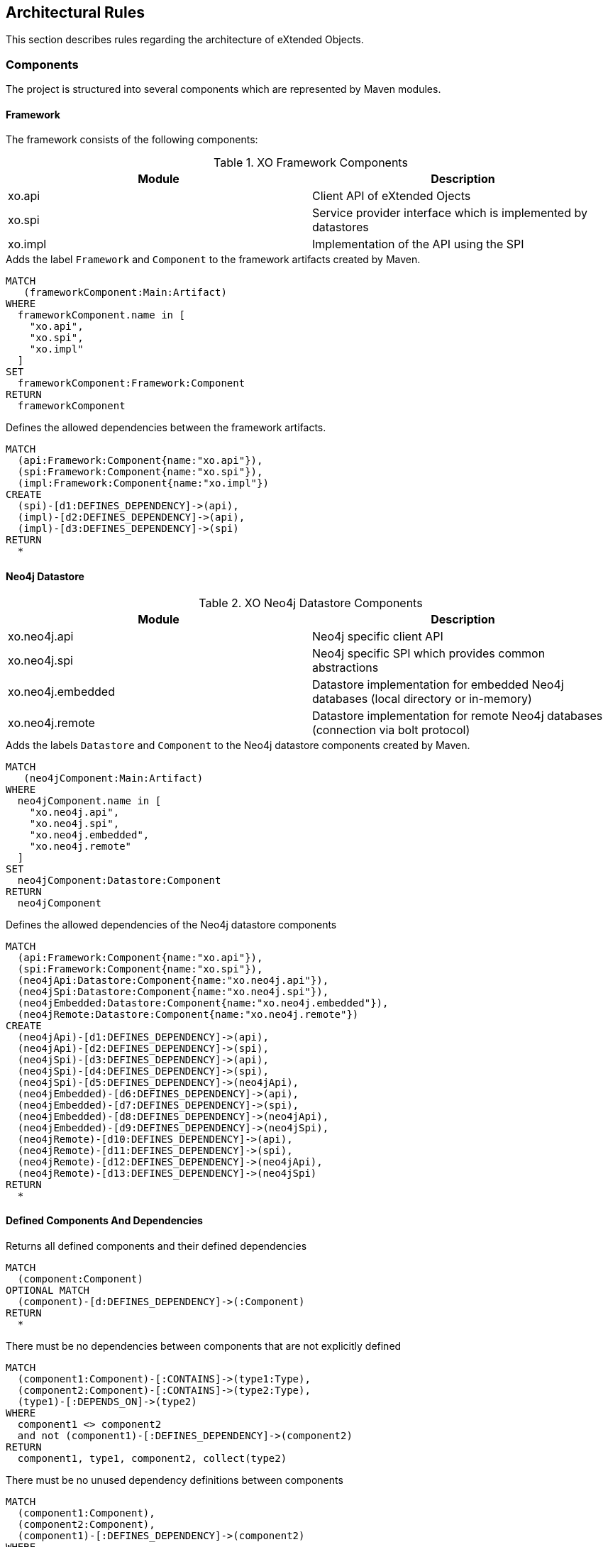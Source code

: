 [[architecture:Default]]
[role=group,includesConstraints="architecture:ComponentDependencyViolation,architecture:UnusedComponentDependencyDefinition"]
== Architectural Rules

This section describes rules regarding the architecture of eXtended Objects.

=== Components

The project is structured into several components which are represented by Maven modules.

==== Framework

The framework consists of the following components:

.XO Framework Components
[options="header"]
|====
| Module  | Description
| xo.api  | Client API of eXtended Ojects
| xo.spi  | Service provider interface which is implemented by datastores
| xo.impl | Implementation of the API using the SPI
|====

[[architecture:Framework]]
[source,cypher,role=concept,requiresConcepts="maven:MainArtifact",severity=critical]
.Adds the label `Framework` and `Component` to the framework artifacts created by Maven.
----
MATCH
   (frameworkComponent:Main:Artifact)
WHERE
  frameworkComponent.name in [
    "xo.api",
    "xo.spi",
    "xo.impl"
  ]
SET
  frameworkComponent:Framework:Component
RETURN
  frameworkComponent
----

[[architecture:FrameworkDependencyDefinition]]
[source,cypher,role=concept,requiresConcepts="architecture:Framework",reportType=graphml]
.Defines the allowed dependencies between the framework artifacts.
----
MATCH
  (api:Framework:Component{name:"xo.api"}),
  (spi:Framework:Component{name:"xo.spi"}),
  (impl:Framework:Component{name:"xo.impl"})
CREATE
  (spi)-[d1:DEFINES_DEPENDENCY]->(api),
  (impl)-[d2:DEFINES_DEPENDENCY]->(api),
  (impl)-[d3:DEFINES_DEPENDENCY]->(spi)
RETURN
  *
----

==== Neo4j Datastore

.XO Neo4j Datastore Components
[options="header"]
|====
| Module  | Description
| xo.neo4j.api      | Neo4j specific client API
| xo.neo4j.spi      | Neo4j specific SPI which provides common abstractions
| xo.neo4j.embedded | Datastore implementation for embedded Neo4j databases (local directory or in-memory)
| xo.neo4j.remote   | Datastore implementation for remote Neo4j databases (connection via bolt protocol)
|====

[[architecture:Neo4jDatastore]]
[source,cypher,role=concept,requiresConcepts="maven:MainArtifact",severity=critical]
.Adds the labels `Datastore` and `Component` to the Neo4j datastore components created by Maven.
----
MATCH
   (neo4jComponent:Main:Artifact)
WHERE
  neo4jComponent.name in [
    "xo.neo4j.api",
    "xo.neo4j.spi",
    "xo.neo4j.embedded",
    "xo.neo4j.remote"
  ]
SET
  neo4jComponent:Datastore:Component
RETURN
  neo4jComponent
----

[[architecture:Neo4jDatastoreDependencyDefinition]]
[source,cypher,role=concept,requiresConcepts="architecture:Framework,architecture:Neo4jDatastore",reportType=graphml]
.Defines the allowed dependencies of the Neo4j datastore components
----
MATCH
  (api:Framework:Component{name:"xo.api"}),
  (spi:Framework:Component{name:"xo.spi"}),
  (neo4jApi:Datastore:Component{name:"xo.neo4j.api"}),
  (neo4jSpi:Datastore:Component{name:"xo.neo4j.spi"}),
  (neo4jEmbedded:Datastore:Component{name:"xo.neo4j.embedded"}),
  (neo4jRemote:Datastore:Component{name:"xo.neo4j.remote"})
CREATE
  (neo4jApi)-[d1:DEFINES_DEPENDENCY]->(api),
  (neo4jApi)-[d2:DEFINES_DEPENDENCY]->(spi),
  (neo4jSpi)-[d3:DEFINES_DEPENDENCY]->(api),
  (neo4jSpi)-[d4:DEFINES_DEPENDENCY]->(spi),
  (neo4jSpi)-[d5:DEFINES_DEPENDENCY]->(neo4jApi),
  (neo4jEmbedded)-[d6:DEFINES_DEPENDENCY]->(api),
  (neo4jEmbedded)-[d7:DEFINES_DEPENDENCY]->(spi),
  (neo4jEmbedded)-[d8:DEFINES_DEPENDENCY]->(neo4jApi),
  (neo4jEmbedded)-[d9:DEFINES_DEPENDENCY]->(neo4jSpi),
  (neo4jRemote)-[d10:DEFINES_DEPENDENCY]->(api),
  (neo4jRemote)-[d11:DEFINES_DEPENDENCY]->(spi),
  (neo4jRemote)-[d12:DEFINES_DEPENDENCY]->(neo4jApi),
  (neo4jRemote)-[d13:DEFINES_DEPENDENCY]->(neo4jSpi)
RETURN
  *
----

==== Defined Components And Dependencies

[[architecture:ComponentDependencyDefinition]]
[source,cypher,role=concept,requiresConcepts="architecture:FrameworkDependencyDefinition,architecture:Neo4jDatastoreDependencyDefinition",reportType=graphml]
.Returns all defined components and their defined dependencies
----
MATCH
  (component:Component)
OPTIONAL MATCH
  (component)-[d:DEFINES_DEPENDENCY]->(:Component)
RETURN
  *
----

[[architecture:ComponentDependencyViolation]]
[source,cypher,role=constraint,requiresConcepts="architecture:ComponentDependencyDefinition",severity=critical]
.There must be no dependencies between components that are not explicitly defined
----
MATCH
  (component1:Component)-[:CONTAINS]->(type1:Type),
  (component2:Component)-[:CONTAINS]->(type2:Type),
  (type1)-[:DEPENDS_ON]->(type2)
WHERE
  component1 <> component2
  and not (component1)-[:DEFINES_DEPENDENCY]->(component2)
RETURN
  component1, type1, component2, collect(type2)
----

[[architecture:UnusedComponentDependencyDefinition]]
[source,cypher,role=constraint,requiresConcepts="architecture:ComponentDependencyDefinition",severity=info]
.There must be no unused dependency definitions between components
----
MATCH
  (component1:Component),
  (component2:Component),
  (component1)-[:DEFINES_DEPENDENCY]->(component2)
WHERE
  component1 <> component2
  and not (component1)-[:CONTAINS]->(:Type)-[:DEPENDS_ON]->(:Type)<-[:CONTAINS]-(component2)
RETURN
  component1,component2
----

[[architecture:ComponentDependency.graphml]]
[source,cypher,role=constraint,requiresConcepts="architecture:ComponentDependencyDefinition",reportType=graphml]
.Creates a GraphML report about
----
MATCH
  (component1:Component)-[:CONTAINS]->(type1:Type),
  (component2:Component)-[:CONTAINS]->(type2:Type),
  (type1)-[d:DEPENDS_ON]->(type2)
WHERE
  component1 <> component2
  and not (component1)-[:DEFINES_DEPENDENCY]->(component2)
RETURN
  {
    role : "graph",
    parent: component1,
    nodes: collect(type1),
    relationships: collect(d)
  } as Component1,
  {
    role : "graph",
    parent: component2,
    nodes: collect(type2)
  } as Component2,
----

